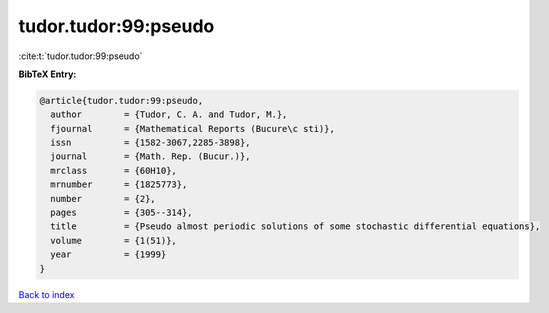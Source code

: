 tudor.tudor:99:pseudo
=====================

:cite:t:`tudor.tudor:99:pseudo`

**BibTeX Entry:**

.. code-block:: bibtex

   @article{tudor.tudor:99:pseudo,
     author        = {Tudor, C. A. and Tudor, M.},
     fjournal      = {Mathematical Reports (Bucure\c sti)},
     issn          = {1582-3067,2285-3898},
     journal       = {Math. Rep. (Bucur.)},
     mrclass       = {60H10},
     mrnumber      = {1825773},
     number        = {2},
     pages         = {305--314},
     title         = {Pseudo almost periodic solutions of some stochastic differential equations},
     volume        = {1(51)},
     year          = {1999}
   }

`Back to index <../By-Cite-Keys.html>`__

